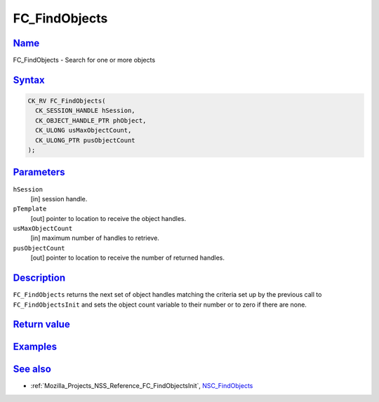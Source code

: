 .. _Mozilla_Projects_NSS_Reference_FC_FindObjects:

FC_FindObjects
==============

`Name <#name>`__
~~~~~~~~~~~~~~~~

.. container::

   FC_FindObjects - Search for one or more objects

`Syntax <#syntax>`__
~~~~~~~~~~~~~~~~~~~~

.. container::

   .. code:: eval

      CK_RV FC_FindObjects(
        CK_SESSION_HANDLE hSession,
        CK_OBJECT_HANDLE_PTR phObject,
        CK_ULONG usMaxObjectCount,
        CK_ULONG_PTR pusObjectCount
      );

`Parameters <#parameters>`__
~~~~~~~~~~~~~~~~~~~~~~~~~~~~

.. container::

   ``hSession``
      [in] session handle.
   ``pTemplate``
      [out] pointer to location to receive the object handles.
   ``usMaxObjectCount``
      [in] maximum number of handles to retrieve.
   ``pusObjectCount``
      [out] pointer to location to receive the number of returned handles.

`Description <#description>`__
~~~~~~~~~~~~~~~~~~~~~~~~~~~~~~

.. container::

   ``FC_FindObjects`` returns the next set of object handles matching the criteria set up by the
   previous call to ``FC_FindObjectsInit`` and sets the object count variable to their number or to
   zero if there are none.

.. _return_value:

`Return value <#return_value>`__
~~~~~~~~~~~~~~~~~~~~~~~~~~~~~~~~

.. container::

`Examples <#examples>`__
~~~~~~~~~~~~~~~~~~~~~~~~

.. container::

.. _see_also:

`See also <#see_also>`__
~~~~~~~~~~~~~~~~~~~~~~~~

.. container::

   -  :ref:`Mozilla_Projects_NSS_Reference_FC_FindObjectsInit`,
      `NSC_FindObjects </en-US/NSC_FindObjects>`__